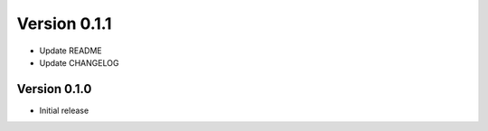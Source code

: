 Version 0.1.1
================================================================================

* Update README

* Update CHANGELOG


Version 0.1.0
--------------------------------------------------------------------------------

* Initial release
